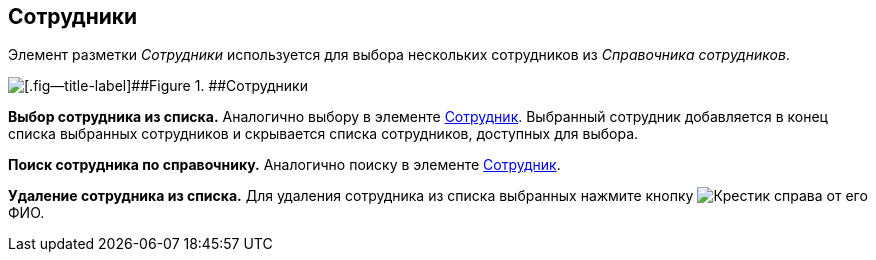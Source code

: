 
== Сотрудники

Элемент разметки [.dfn .term]_Сотрудники_ используется для выбора нескольких сотрудников из [.dfn .term]_Справочника сотрудников_.

image::employees.png[[.fig--title-label]##Figure 1. ##Сотрудники]

*Выбор сотрудника из списка.* Аналогично выбору в элементе xref:Employee.adoc[Сотрудник]. Выбранный сотрудник добавляется в конец списка выбранных сотрудников и скрывается списка сотрудников, доступных для выбора.

*Поиск сотрудника по справочнику.* Аналогично поиску в элементе xref:Employee.adoc[Сотрудник].

*Удаление сотрудника из списка.* Для удаления сотрудника из списка выбранных нажмите кнопку image:buttons/removeItemFromList.png[Крестик] справа от его ФИО.
